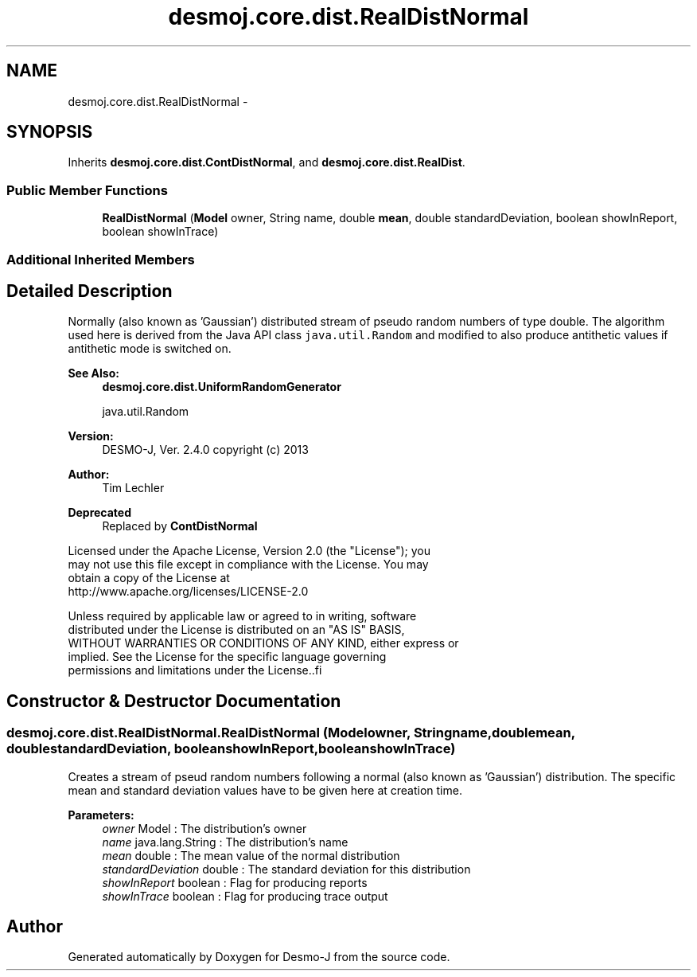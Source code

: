 .TH "desmoj.core.dist.RealDistNormal" 3 "Wed Dec 4 2013" "Version 1.0" "Desmo-J" \" -*- nroff -*-
.ad l
.nh
.SH NAME
desmoj.core.dist.RealDistNormal \- 
.SH SYNOPSIS
.br
.PP
.PP
Inherits \fBdesmoj\&.core\&.dist\&.ContDistNormal\fP, and \fBdesmoj\&.core\&.dist\&.RealDist\fP\&.
.SS "Public Member Functions"

.in +1c
.ti -1c
.RI "\fBRealDistNormal\fP (\fBModel\fP owner, String name, double \fBmean\fP, double standardDeviation, boolean showInReport, boolean showInTrace)"
.br
.in -1c
.SS "Additional Inherited Members"
.SH "Detailed Description"
.PP 
Normally (also known as 'Gaussian') distributed stream of pseudo random numbers of type double\&. The algorithm used here is derived from the Java API class \fCjava\&.util\&.Random\fP and modified to also produce antithetic values if antithetic mode is switched on\&.
.PP
\fBSee Also:\fP
.RS 4
\fBdesmoj\&.core\&.dist\&.UniformRandomGenerator\fP 
.PP
java\&.util\&.Random
.RE
.PP
\fBVersion:\fP
.RS 4
DESMO-J, Ver\&. 2\&.4\&.0 copyright (c) 2013 
.RE
.PP
\fBAuthor:\fP
.RS 4
Tim Lechler 
.RE
.PP
\fBDeprecated\fP
.RS 4
Replaced by \fBContDistNormal\fP
.RE
.PP
.PP
.nf
    Licensed under the Apache License, Version 2.0 (the "License"); you
    may not use this file except in compliance with the License. You may
    obtain a copy of the License at
    http://www.apache.org/licenses/LICENSE-2.0

    Unless required by applicable law or agreed to in writing, software
    distributed under the License is distributed on an "AS IS" BASIS,
    WITHOUT WARRANTIES OR CONDITIONS OF ANY KIND, either express or
    implied. See the License for the specific language governing
    permissions and limitations under the License..fi
.PP
 
.SH "Constructor & Destructor Documentation"
.PP 
.SS "desmoj\&.core\&.dist\&.RealDistNormal\&.RealDistNormal (\fBModel\fPowner, Stringname, doublemean, doublestandardDeviation, booleanshowInReport, booleanshowInTrace)"
Creates a stream of pseud random numbers following a normal (also known as 'Gaussian') distribution\&. The specific mean and standard deviation values have to be given here at creation time\&.
.PP
\fBParameters:\fP
.RS 4
\fIowner\fP Model : The distribution's owner 
.br
\fIname\fP java\&.lang\&.String : The distribution's name 
.br
\fImean\fP double : The mean value of the normal distribution 
.br
\fIstandardDeviation\fP double : The standard deviation for this distribution 
.br
\fIshowInReport\fP boolean : Flag for producing reports 
.br
\fIshowInTrace\fP boolean : Flag for producing trace output 
.RE
.PP


.SH "Author"
.PP 
Generated automatically by Doxygen for Desmo-J from the source code\&.
